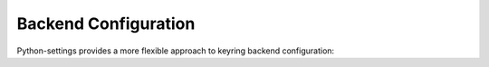 Backend Configuration
~~~~~~~~~~~~~~~~~~~

Python-settings provides a more flexible approach to keyring backend configuration:

.. code-block:: python
    :caption: app_config.py

    import re
    from python_settings import keyring_proxy
    from keyring_aws import AWSKeyring
    from keyring_gcp import GCPKeyring

    # Register different backends for different secret services
    keyring_proxy.register_backend_for_service(
        "AWS-*",  # Any service starting with AWS-
        lambda: AWSKeyring()
    )

    keyring_proxy.register_backend_for_service(
        re.compile(r"GCP-.*"),  # Regex pattern for GCP services
        lambda: GCPKeyring()
    )

    # Use the default system keyring for anything else
    keyring_proxy.register_default_backend(lambda: keyring.backends.SecretService.Keyring())

    # Now in your code, secrets will automatically use the right backend
    from python_settings import set_secret_var_locally

    # Uses AWS backend
    set_secret_var_locally("AWS_SECRET", "AWS-MyApp", "aws_secret")

    # Uses GCP backend
    set_secret_var_locally("GCP_SECRET", "GCP-MyApp", "gcp_secret")

    # Uses default backend
    set_secret_var_locally("LOCAL_SECRET", "MyApp", "local_secret")
